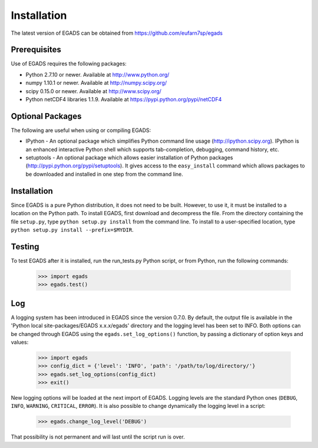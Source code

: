 =============
Installation
=============
The latest version of EGADS can be obtained from https://github.com/eufarn7sp/egads


Prerequisites
*************
Use of EGADS requires the following packages:

* Python 2.7.10 or newer. Available at http://www.python.org/
* numpy 1.10.1 or newer. Available at http://numpy.scipy.org/
* scipy 0.15.0 or newer. Available at http://www.scipy.org/
* Python netCDF4 libraries 1.1.9. Available at https://pypi.python.org/pypi/netCDF4


Optional Packages
*****************
The following are useful when using or compiling EGADS:

* IPython - An optional package which simplifies Python command line usage (http://ipython.scipy.org). IPython is an enhanced interactive Python shell which supports tab-completion, debugging, command history, etc. 
* setuptools - An optional package which allows easier installation of Python packages (http://pypi.python.org/pypi/setuptools). It gives access to the ``easy_install`` command which allows packages to be downloaded and installed in one step from the command line. 


Installation
************
Since EGADS is a pure Python distribution, it does not need to be built. However, to use it, it must 
be installed to a location on the Python path. To install EGADS, first download and decompress the file. From the directory
containing the file ``setup.py``, type ``python setup.py install`` 
from the command line. To install to a user-specified location, type ``python setup.py install --prefix=$MYDIR``.


Testing
*******
To test EGADS after it is installed, run the run_tests.py Python script, or from Python, run the following commands:

   >>> import egads
   >>> egads.test()


Log
***
A logging system has been introduced in EGADS since the version 0.7.0. By default, the output file is available in the 'Python local site-packages/EGADS x.x.x/egads' directory and the logging level has been set to INFO. Both options can be changed through EGADS using the ``egads.set_log_options()`` function, by passing a dictionary of option keys and values:

   >>> import egads
   >>> config_dict = {'level': 'INFO', 'path': '/path/to/log/directory/'}
   >>> egads.set_log_options(config_dict)
   >>> exit()
   
New logging options will be loaded at the next import of EGADS. Logging levels are the standard Python ones (``DEBUG``, ``INFO``, ``WARNING``, ``CRITICAL``, ``ERROR``). It is also possible to change dynamically the logging level in a script:

   >>> egads.change_log_level('DEBUG')

That possibility is not permanent and will last until the script run is over.

